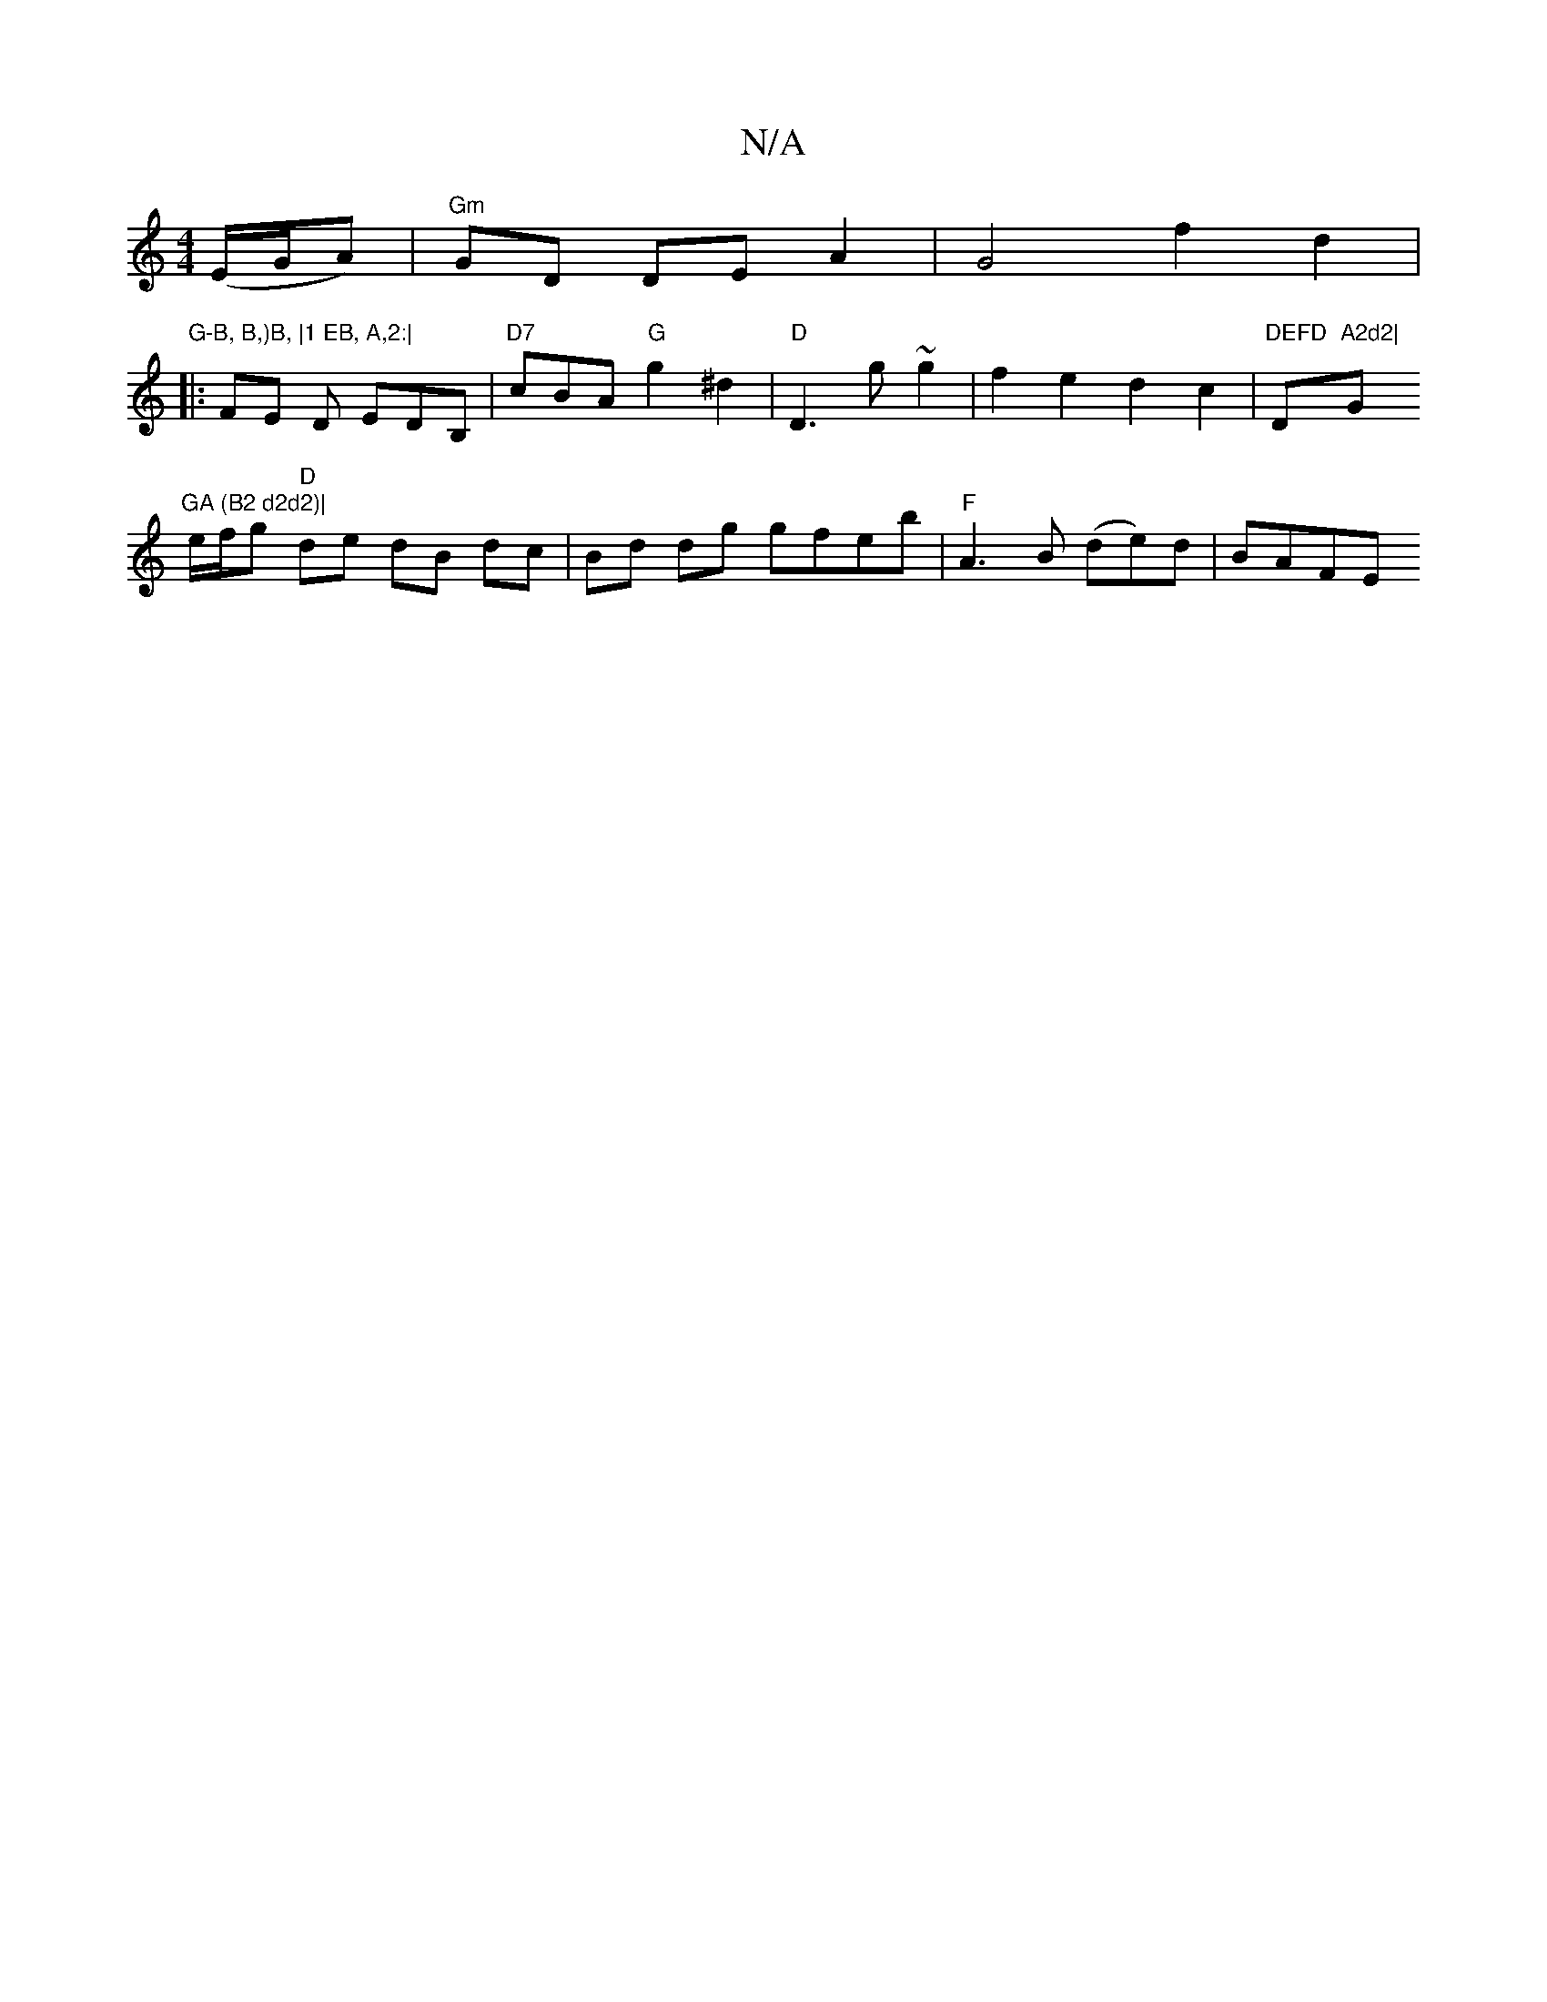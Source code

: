 X:1
T:N/A
M:4/4
R:N/A
K:Cmajor
2 (E/G/A) | "Gm"GD DE A2 | G4 f2d2 |"G-B, B,)B, |1 EB, A,2:|
|:FE D EDB, | "D7"cBA "G"g2 ^d2 |"D"D3 g ~g2 | f2 e2 d2 c2 | "DEFD "D"A2d2|"G"GA (B2 d2d2)|
e/f/g "D"de dB dc|Bd dg gfeb|"F"A3 B (de)d|BAFE